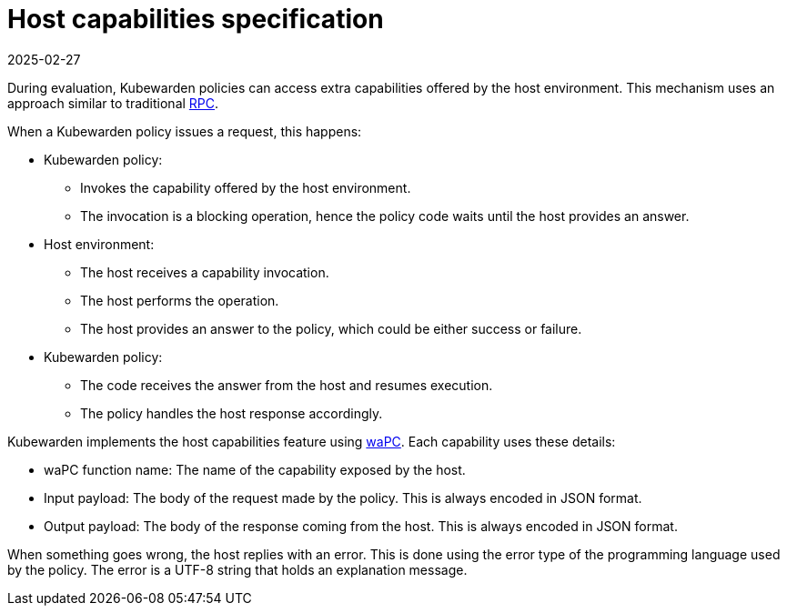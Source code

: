 = Host capabilities specification
:revdate: 2025-02-27
:page-revdate: {revdate}
:description: Host capabilities specification.
:doc-persona: ["kubewarden-policy-developer"]
:doc-topic: ["writing-policies", "specification", "host-capabilities", "introduction"]
:doc-type: ["reference"]
:keywords: ["kubewarden", "kubernetes", "policy specification", "host capabilities"]
:sidebar_label: Host capabilities specification
:current-version: {page-origin-branch}

During evaluation, Kubewarden policies can access extra capabilities offered by
the host environment. This mechanism uses an approach similar to traditional
https://en.wikipedia.org/wiki/Remote_procedure_call[RPC].

When a Kubewarden policy issues a request, this happens:

* Kubewarden policy:
 ** Invokes the capability offered by the host environment.
 ** The invocation is a blocking operation, hence the policy code waits until
    the host provides an answer.
* Host environment:
 ** The host receives a capability invocation.
 ** The host performs the operation.
 ** The host provides an answer to the policy, which could be either success or
    failure.
* Kubewarden policy:
 ** The code receives the answer from the host and resumes execution.
 ** The policy handles the host response accordingly.

Kubewarden implements the host capabilities feature using
https://wapc.io/[waPC]. Each capability uses these details:

* waPC function name: The name of the capability exposed by the host.
* Input payload: The body of the request made by the policy. This is always
  encoded in JSON format.
* Output payload: The body of the response coming from the host. This is always
  encoded in JSON format.

When something goes wrong, the host replies with an error. This is done using
the error type of the programming language used by the policy. The error is a
UTF-8 string that holds an explanation message.
